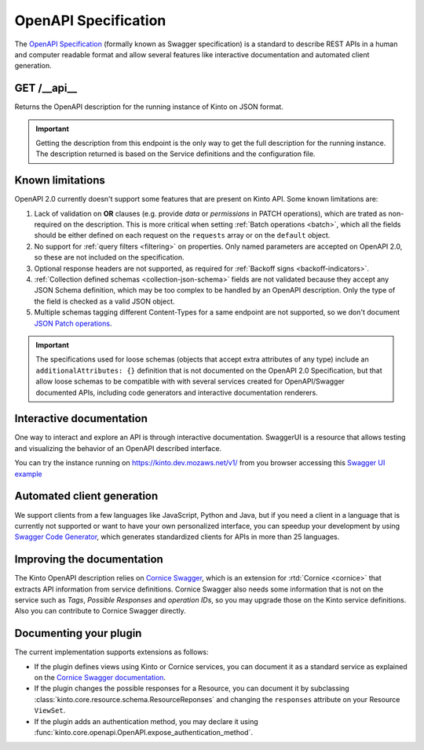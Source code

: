 .. _openapi_spec:

OpenAPI Specification
#####################

The `OpenAPI Specification <https://github.com/OAI/OpenAPI-Specification>`_
(formally known as Swagger specification)
is a standard to describe REST APIs in a human and computer readable format
and allow several features like interactive documentation and automated
client generation.

GET /__api__
============

Returns the OpenAPI description for the running instance of Kinto on JSON format.

.. important::

    Getting the description from this endpoint is the only way to get the full
    description for the running instance. The description returned is based on
    the Service definitions and the configuration file.


Known limitations
=================

OpenAPI 2.0 currently doesn't support some features that are present on Kinto API.
Some known limitations are:

#. Lack of validation on **OR** clauses (e.g. provide `data` or `permissions`
   in PATCH operations), which are trated as non-required on the description.
   This is more critical when setting
   :ref:`Batch operations <batch>`,
   which all the fields should be either defined on each request on the
   ``requests`` array or on the ``default`` object.

#. No support for :ref:`query filters <filtering>` on properties. Only named
   parameters are accepted on OpenAPI 2.0, so these are not included on the
   specification.

#. Optional response headers are not supported, as required for
   :ref:`Backoff signs <backoff-indicators>`.

#. :ref:`Collection defined schemas <collection-json-schema>`
   fields are not validated because they accept any JSON Schema definition,
   which may be too complex to be handled by an OpenAPI description.
   Only the type of the field is checked as a valid JSON object.

#. Multiple schemas tagging different Content-Types for a same endpoint
   are not supported, so we don't document
   `JSON Patch operations <http://kinto.readthedocs.io/en/stable/api/1.x/records.html#json-patch-operations>`_.


.. important::

    The specifications used for loose schemas
    (objects that accept extra attributes of any type) include an
    ``additionalAttributes: {}`` definition that is not documented on the
    OpenAPI 2.0 Specification, but that allow loose schemas to be compatible
    with with several services created for OpenAPI/Swagger documented APIs,
    including code generators and interactive documentation renderers.


Interactive documentation
=========================

One way to interact and explore an API is through interactive documentation.
SwaggerUI is a resource that allows testing and visualizing the behavior
of an OpenAPI described interface.

You can try the instance running on https://kinto.dev.mozaws.net/v1/ from you browser
accessing this
`Swagger UI example <http://petstore.swagger.io/?url=https://kinto.dev.mozaws.net/v1/__api__>`_

Automated client generation
===========================

We support clients from a few languages like JavaScript, Python and Java,
but if you need a client in a language that is currently not supported or
want to have your own personalized interface, you can speedup your development by using
`Swagger Code Generator <https://github.com/swagger-api/swagger-codegen>`_,
which generates standardized clients for APIs in more than 25 languages.

Improving the documentation
===========================

The Kinto OpenAPI description relies on
`Cornice Swagger <https://github.com/Cornices/cornice.ext.swagger>`_,
which is an extension for :rtd:`Cornice <cornice>` that extracts API
information from service definitions.
Cornice Swagger also needs some information that is not on the service such as
*Tags*, *Possible Responses* and *operation IDs*, so you may upgrade those
on the Kinto service definitions. Also you can contribute to Cornice Swagger directly.

Documenting your plugin
=======================

The current implementation supports extensions as follows:

- If the plugin defines views using Kinto or Cornice services, you can
  document it as a standard service as explained on the
  `Cornice Swagger documentation <https://cornices.github.io/cornice.ext.swagger/>`_.

- If the plugin changes the possible responses for a Resource, you can
  document it by subclassing :class:`kinto.core.resource.schema.ResourceReponses` and
  changing the ``responses`` attribute on your Resource ``ViewSet``.

- If the plugin adds an authentication method, you may declare it using
  :func:`kinto.core.openapi.OpenAPI.expose_authentication_method`.
